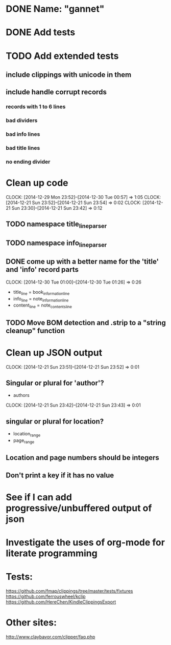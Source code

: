 * DONE Name: "gannet"
  CLOSED: [2015-01-01 Thu 12:34]
* DONE Add tests
  CLOSED: [2014-12-30 Tue 01:27]
* TODO Add extended tests
** include clippings with unicode in them
** include handle corrupt records
*** records with 1 to 6 lines
*** bad dividers
*** bad info lines
*** bad title lines
*** no ending divider
* Clean up code
  CLOCK: [2014-12-29 Mon 23:52]--[2014-12-30 Tue 00:57] =>  1:05
  CLOCK: [2014-12-21 Sun 23:52]--[2014-12-21 Sun 23:54] =>  0:02
  CLOCK: [2014-12-21 Sun 23:30]--[2014-12-21 Sun 23:42] =>  0:12
** TODO namespace title_line_parser
** TODO namespace info_line_parser
** DONE come up with a better name for the 'title' and 'info' record parts
   CLOSED: [2014-12-30 Tue 01:26]
   CLOCK: [2014-12-30 Tue 01:00]--[2014-12-30 Tue 01:26] =>  0:26
   - title_line   = book_information_line
   - info_line    = note_information_line
   - content_line = note_contents_line
** TODO Move BOM detection and .strip to a "string cleanup" function
* Clean up JSON output
  CLOCK: [2014-12-21 Sun 23:51]--[2014-12-21 Sun 23:52] =>  0:01
** Singular or plural for 'author'?
   - authors
   CLOCK: [2014-12-21 Sun 23:42]--[2014-12-21 Sun 23:43] =>  0:01
** singular or plural for location?
   - location_range
   - page_range
** Location and page numbers should be integers
** Don't print a key if it has no value
* See if I can add progressive/unbuffered output of json
* Investigate the uses of org-mode for literate programming
* Tests:
  https://github.com/fmap/clippings/tree/master/tests/fixtures
  https://github.com/ferrouswheel/kclip
  https://github.com/HereChen/KindleClippingsExport
* Other sites:
  http://www.claybavor.com/clipper/faq.php
